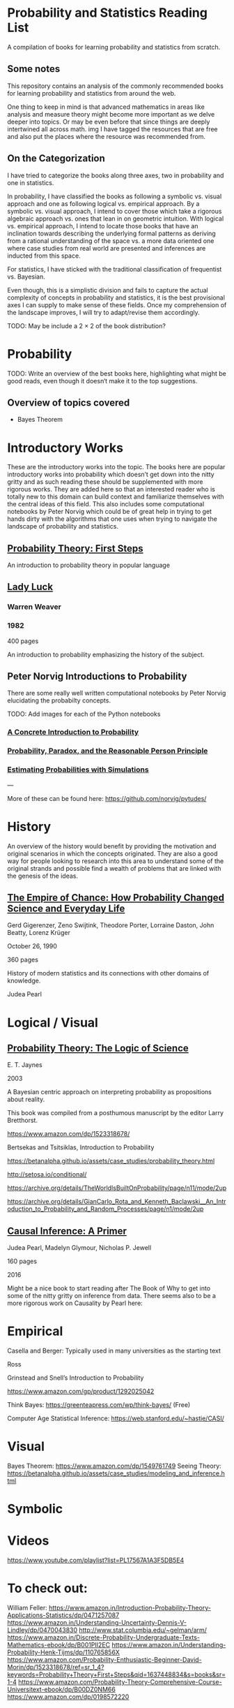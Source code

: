 * Probability and Statistics Reading List

A compilation of books for learning probability and statistics from scratch.

** Some notes

This repository contains an analysis of the commonly recommended books for learning probability and statistics from around the web.

One thing to keep in mind is that advanced mathematics in areas like analysis and measure theory might become more important as we delve deeper into topics. Or may be even before that since things are deeply intertwined all across math.
img
I have tagged the resources that are free and also put the places where the resource was recommended from.

** On the Categorization

I have tried to categorize the books along three axes, two in probability and one in statistics.

In probability, I have classified the books as following a symbolic vs. visual approach and one as following logical vs. empirical approach. By a symbolic vs. visual approach, I intend to cover those which take a rigorous algebraic approach vs. ones that lean in on geometric intuition. With logical vs. empirical approach, I intend to locate those books that have an inclination towards describing the underlying formal patterns as deriving from a rational understanding of the space vs. a more data oriented one where case studies from real world are presented and inferences are inducted from this space.

For statistics, I have sticked with the traditional classification of frequentist vs. Bayesian.

Even though, this is a simplistic division and fails to capture the actual complexity of concepts in probability and statistics, it is the best provisional axes I can supply to make sense of these fields. Once my comprehension of the landscape improves, I will try to adapt/revise them accordingly.

TODO: May be include a 2 × 2 of the book distribution?

* Probability

TODO: Write an overview of the best books here, highlighting what might be good reads, even though it doesn‘t make it to the top suggestions.

** Overview of topics covered

- Bayes Theorem

* Introductory Works

These are the introductory works into the topic. The books here are popular introductory works into probability which doesn’t get down into the nitty gritty and as such reading these should be supplemented with more rigorous works. They are added here so that an interested reader who is totally new to this domain can build context and familiarize themselves with the central ideas of this field. This also includes some computational notebooks by Peter Norvig which could be of great help in trying to get hands dirty with the algorithms that one uses when trying to navigate the landscape of probability and statistics.

** [[https://archive.org/details/ProbabilityTheoryfirstSteps/mode/2up][Probability Theory: First Steps]]

#+BEGIN_HTML
<a href="https://archive.org/details/ProbabilityTheoryfirstSteps/mode/2up"><img src="./img/probability-theory-first-steps.jpg" alt="Cover for Probability Theory: The First Steps" width="300px" /></a>
#+END_HTML

An introduction to probability theory in popular language

** [[https://amzn.to/3nyM3v1][Lady Luck]]

#+BEGIN_HTML
<a href="https://amzn.to/3nyM3v1"><img width="300px" src="./img/lady-luck.jpg" alt="Cover image for Lady Luck" /></a>
#+END_HTML

*** Warren Weaver
*** 1982

400 pages

An introduction to probability emphasizing the history of the subject.

** Peter Norvig Introductions to Probability

There are some really well written computational notebooks by Peter Norvig elucidating the probabilty concepts.

TODO: Add images for each of the Python notebooks

*** [[https://github.com/norvig/pytudes/blob/main/ipynb/Probability.ipynb][A Concrete Introduction to Probability]]

*** [[https://github.com/norvig/pytudes/blob/main/ipynb/ProbabilityParadox.ipynb][Probability, Paradox, and the Reasonable Person Principle]]

*** [[https://github.com/norvig/pytudes/blob/main/ipynb/ProbabilitySimulation.ipynb][Estimating Probabilities with Simulations]]

---

More of these can be found here: https://github.com/norvig/pytudes/

* History

An overview of the history would benefit by providing the motivation and original scenarios in which the concepts originated. They are also a good way for people looking to research into this area to understand some of the original strands and possible find a wealth of problems that are linked with the genesis of the ideas.

** [[https://amzn.to/3FARmQM][The Empire of Chance: How Probability Changed Science and Everyday Life]]

#+BEGIN_HTML
<a href="https://amzn.to/3FARmQM"><img width="300px" src="./img/the-empire-of-chance.jpg" alt="Cover of The Empire of Chance" /></a>
#+END_HTML

Gerd Gigerenzer, Zeno Swijtink, Theodore Porter, Lorraine Daston, John Beatty, Lorenz Krüger

October 26, 1990

360 pages

History of modern statistics and its connections with other domains of knowledge.

Judea Pearl

* Logical / Visual

** [[https://amzn.to/3nDXiCu][Probability Theory: The Logic of Science]]

#+BEGIN_HTML
<a href="https://amzn.to/3nDXiCu"><img width="300px" src="./img/probability-theory-the-logic-of-science.jpg" alt="Cover of Probability Theory: The Logic of Science" /></a>
#+END_HTML

E. T. Jaynes

2003

A Bayesian centric approach on interpreting probability as propositions about reality.

This book was compiled from a posthumous manuscript by the editor Larry Bretthorst.

https://www.amazon.com/dp/1523318678/

Bertsekas and Tsitsiklas, Introduction to Probability

https://betanalpha.github.io/assets/case_studies/probability_theory.html

http://setosa.io/conditional/

https://archive.org/details/TheWorldIsBuiltOnProbability/page/n11/mode/2up

https://archive.org/details/GianCarlo_Rota_and_Kenneth_Baclawski__An_Introduction_to_Probability_and_Random_Processes/page/n1/mode/2up

** [[https://amzn.to/32eLr5o][Causal Inference: A Primer]]

#+BEGIN_HTML
<a href="https://amzn.to/32eLr5o"><img width="300px" src="./img/causal-inference-in-statistics-a-primer.jpg" alt="Cover of Causal Inference in Statistics A Primer" /></a>
#+END_HTML

Judea Pearl, Madelyn Glymour, Nicholas P. Jewell

160 pages

2016

Might be a nice book to start reading after The Book of Why to get into some of the nitty gritty on inference from data. There seems also to be a more rigorous work on Causality by Pearl here: 

* Empirical

Casella and Berger: Typically used in many universities as the starting text

Ross

Grinstead and Snell’s Introduction to Probability

https://www.amazon.com/gp/product/1292025042

Think Bayes: https://greenteapress.com/wp/think-bayes/ (Free)

Computer Age Statistical Inference: https://web.stanford.edu/~hastie/CASI/

* Visual

Bayes Theorem: https://www.amazon.com/dp/1549761749
Seeing Theory: 
https://betanalpha.github.io/assets/case_studies/modeling_and_inference.html

* Symbolic

* Videos

https://www.youtube.com/playlist?list=PL17567A1A3F5DB5E4

* To check out:
William Feller: https://www.amazon.in/Introduction-Probability-Theory-Applications-Statistics/dp/0471257087
https://www.amazon.in/Understanding-Uncertainty-Dennis-V-Lindley/dp/0470043830
http://www.stat.columbia.edu/~gelman/arm/
https://www.amazon.in/Discrete-Probability-Undergraduate-Texts-Mathematics-ebook/dp/B001PII2EC
https://www.amazon.in/Understanding-Probability-Henk-Tijms/dp/110765856X
https://www.amazon.com/Probability-Enthusiastic-Beginner-David-Morin/dp/1523318678/ref=sr_1_4?keywords=Probability+Theory+First+Steps&qid=1637448834&s=books&sr=1-4
https://www.amazon.com/Probability-Theory-Comprehensive-Course-Universitext-ebook/dp/B00DZ0NM66
https://www.amazon.com/dp/0198572220

* Statistics

* Introductory Works

** [[https://en.wikipedia.org/wiki/The_Lady_Tasting_Tea][The Lady Tasting Tea]]

#+BEGIN_HTML

<a href="https://en.wikipedia.org/wiki/The_Lady_Tasting_Tea"><img width="300px" src="./img/the-lady-tasting-tea.jpg" alt="Cover image for The Lady Tasting the Tea" /></a>

#+END_HTML

*** David Salsburg

- April 1, 2001
- 352 pages

** [[https://amzn.to/30CNY8N][The Theory that would not Die – How Bayes’ Rule Cracked the Enigma Code, Hunted Down Russian Submarines and Emerged Triumphant from Two Centuries of Controversy]]

#+BEGIN_HTML

<a href="https://amzn.to/30CNY8N"><img src="./img/the-theory-that-would-not-die.jpg" width="300px" alt="Cover for The Theory that would not die" /></a>

#+END_HTML

*** Sharon Bertsch McGrayne

*** 2012

360 pages

A talk based on this book is available here: https://www.youtube.com/watch?v=8oD6eBkjF9o

[[./img/the-theory-that-would-not-die-video.jpg]]

The book describes the contest between frequentist and Bayesian approaches. It has less mathematics and computation using the mathematical concepts and is rather narrative oriented about how the different ideas panned out.

** [[The Art Of Statistics: Learning From Data]]

** [[Naked Statistics]]

* Frequentist

https://www.amazon.in/Probability-Expectation-Springer-Texts-Statistics/dp/0387989552
https://www.amazon.in/Principles-Statistical-Inference-Professor-Cox/dp/0521685672
https://www.amazon.in/All-Statistics-Statistical-Inference-Springer/dp/0387402721

* Bayesian

https://xcelab.net/rm/statistical-rethinking/
http://www.stat.columbia.edu/~gelman/book/

https://www.openintro.org/book/os/ (Free)

Think Stats (Free): https://greenteapress.com/wp/think-stats-2e/

An Introduction to Statistical Learning

Less background than Elements of Statistical Learning
http://statweb.stanford.edu/~tibs/ElemStatLearn/printings/ESLII_print10.pdf

https://www.amazon.com/Statistics-4th-David-Freedman/dp/0393929728

https://www.amazon.in/Theory-Probability-introductory-treatment-Statistics/dp/1119286379

* History

** [[][Taming of Chance]]

** [[https://amzn.to/30TNewk][The Rise of Statistical Thinking - 1820 – 1900 ]]
Theodore M. Porter
August 18, 2020
360 pages

History of the subject with more of an academic bent. A general reader might find Ian Hacking’s work more approachable.


* Additional Resources

** Against the Gods
Peter L. Bernstein

** The (Mis)Behaviour of Markets
Benoit B. Mandelbrot, Richard L Hudson

** Rigorous works

https://www.amazon.com/dp/039504636X
https://www.amazon.com/gp/product/B00711B7AS
https://www.amazon.com/Probability-Springer-Texts-Statistics-Pitman/dp/0387979743
https://www.amazon.com/dp/0121741516
https://www.amazon.com/dp/081764055X
https://www.amazon.com/dp/038732903X
https://www.amazon.com/dp/0521406056
https://www.amazon.com/dp/0521765390
https://www.amazon.com/dp/8189938401

* Sampled but not included

Probability and Statistics for Engineers and Scientists by Anthony Hayter
http://www.amazon.com/Statistics-Learning-Presence-Variation-Wardrop/dp/0697215938
The Probabilistic Method by Noga Alon and Joel H. Spencer.
https://www.amazon.in/Natural-Introduction-Probability-Theory/dp/3764387238


If you want to have an Information Theory bend: http://www.inference.org.uk/itila/book.html

http://www.stat.cmu.edu/~cshalizi/ADAfaEPoV/

